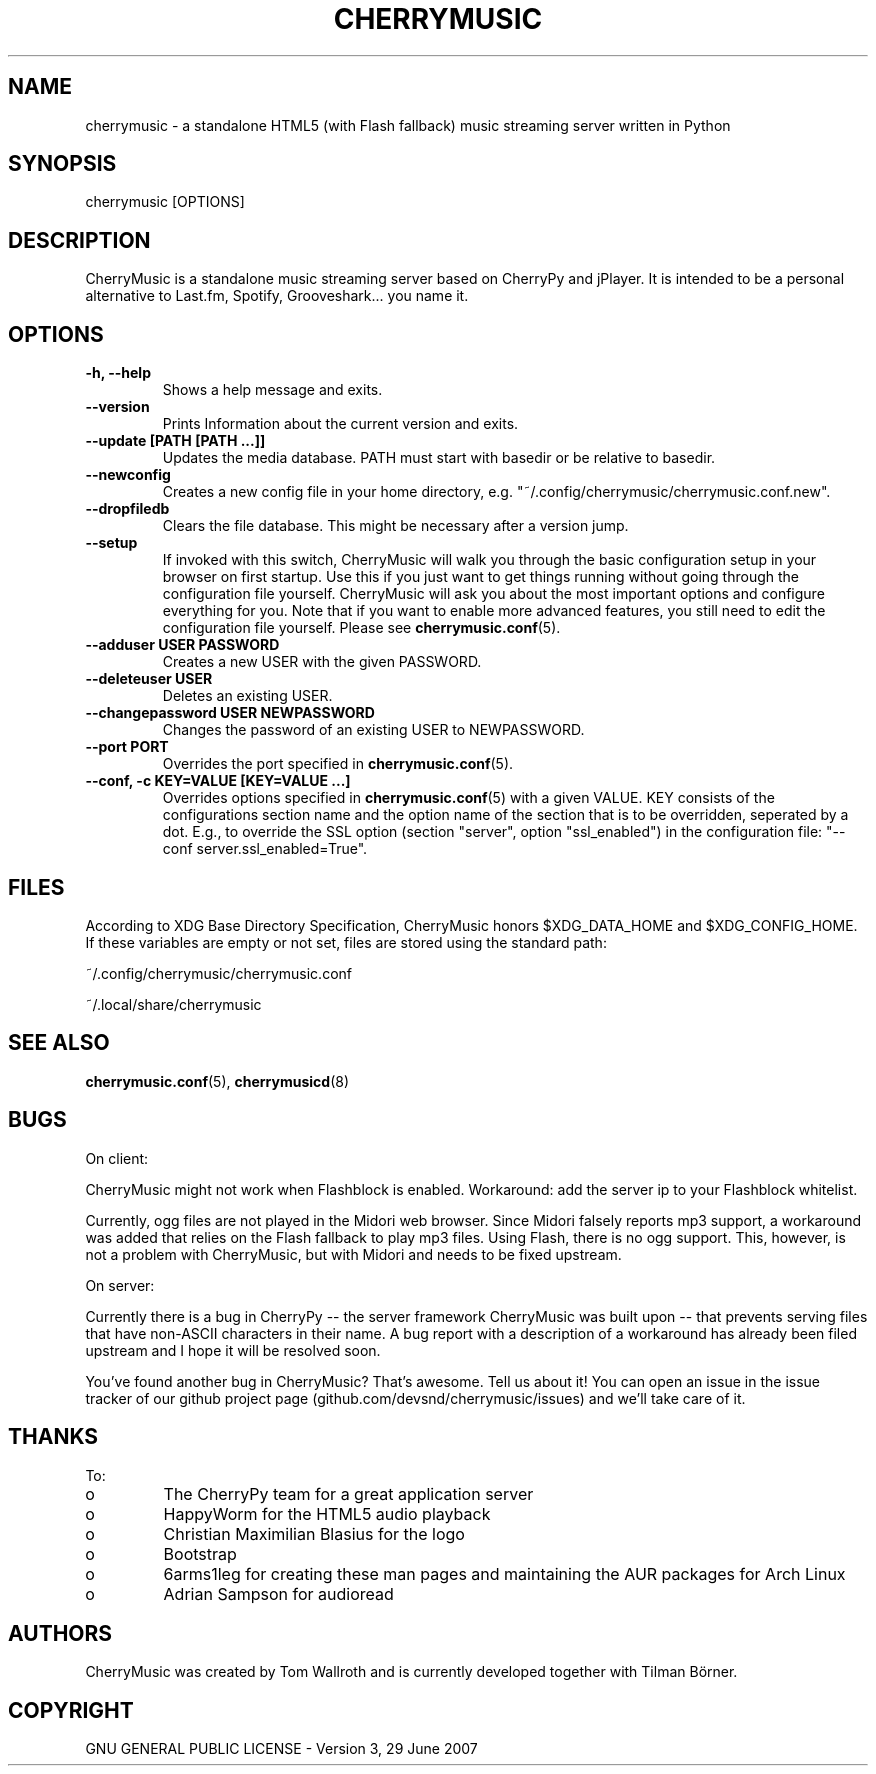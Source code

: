 .\" Manpage for CherryMusic.
.\" Contact us on github.com/devsnd/cherrymusic to correct errors or typos.

.TH "CHERRYMUSIC" "1" "2016\-04\-09" "CherryMusic" "CherryMusic man page"

.SH "NAME"
cherrymusic \- a standalone HTML5 (with Flash fallback) music streaming server written in Python

.SH "SYNOPSIS"
cherrymusic [OPTIONS]

.SH "DESCRIPTION"
CherryMusic is a standalone music streaming server based on CherryPy and jPlayer. It is intended to be a personal alternative to Last.fm, Spotify, Grooveshark... you name it. 

.SH "OPTIONS"
.IP "\fB\-h, \-\-help\fP"
Shows a help message and exits.

.IP "\fB\-\-version\fP"
Prints Information about the current version and exits.

.IP "\fB\-\-update [PATH [PATH ...]]\fP"
Updates the media database. PATH must start with basedir or be relative to basedir.

.IP "\fB\-\-newconfig\fP"
Creates a new config file in your home directory, e.g. "~/.config/cherrymusic/cherrymusic.conf.new".

.IP "\fB\-\-dropfiledb\fP"
Clears the file database. This might be necessary after a version jump.

.IP "\fB\-\-setup\fP"
If invoked with this switch, CherryMusic will walk you through the basic configuration setup in your browser on first startup. Use this if you just want to get things running without going through the configuration file yourself. CherryMusic will ask you about the most important options and configure everything for you. Note that if you want to enable more advanced features, you still need to edit the configuration file yourself. Please see \fBcherrymusic.conf\fP(5).

.IP "\fB\-\-adduser USER PASSWORD\fP"
Creates a new USER with the given PASSWORD.

.IP "\fB\-\-deleteuser USER\fP"
Deletes an existing USER.

.IP "\fB\-\-changepassword USER NEWPASSWORD\fP"
Changes the password of an existing USER to NEWPASSWORD.

.IP "\fB\-\-port PORT\fP"
Overrides the port specified in \fBcherrymusic.conf\fP(5).

.IP "\fB\-\-conf, -c KEY=VALUE [KEY=VALUE ...]\fP"
Overrides options specified in \fBcherrymusic.conf\fP(5) with a given VALUE. KEY consists of the configurations section name and the option name of the section that is to be overridden, seperated by a dot. E.g., to override the SSL option (section "server", option "ssl_enabled") in the configuration file: "--conf server.ssl_enabled=True".

.SH "FILES"
According to XDG Base Directory Specification, CherryMusic honors $XDG_DATA_HOME and $XDG_CONFIG_HOME. If these variables are empty or not set, files are stored using the standard path:

~/.config/cherrymusic/cherrymusic.conf
.PP
~/.local/share/cherrymusic

.SH "SEE ALSO"
\fBcherrymusic.conf\fP(5), \fBcherrymusicd\fP(8)

.SH "BUGS"
On client:
.PP
CherryMusic might not work when Flashblock is enabled. Workaround: add the server ip to your Flashblock whitelist.

Currently, ogg files are not played in the Midori web browser. Since Midori falsely reports mp3 support, a workaround was added that relies on the Flash fallback to play mp3 files. Using Flash, there is no ogg support. This, however, is not a problem with CherryMusic, but with Midori and needs to be fixed upstream.

On server:
.PP
Currently there is a bug in CherryPy \-\- the server framework CherryMusic was built upon \-\- that prevents serving files that have non\-ASCII characters in their name. A bug report with a description of a workaround has already been filed upstream and I hope it will be resolved soon.

You've found another bug in CherryMusic? That's awesome. Tell us about it! You can open an issue in the issue tracker of our github project page (github.com/devsnd/cherrymusic/issues) and we'll take care of it.

.SH "THANKS"
To:
.PP
.IP o
The CherryPy team for a great application server
.IP o
HappyWorm for the HTML5 audio playback
.IP o
Christian Maximilian Blasius for the logo
.IP o
Bootstrap
.IP o
6arms1leg for creating these man pages and maintaining the AUR packages for Arch Linux
.IP o
Adrian Sampson for audioread

.SH "AUTHORS"
CherryMusic was created by Tom Wallroth and is currently developed together with Tilman Börner.

.SH "COPYRIGHT"
GNU GENERAL PUBLIC LICENSE - Version 3, 29 June 2007
